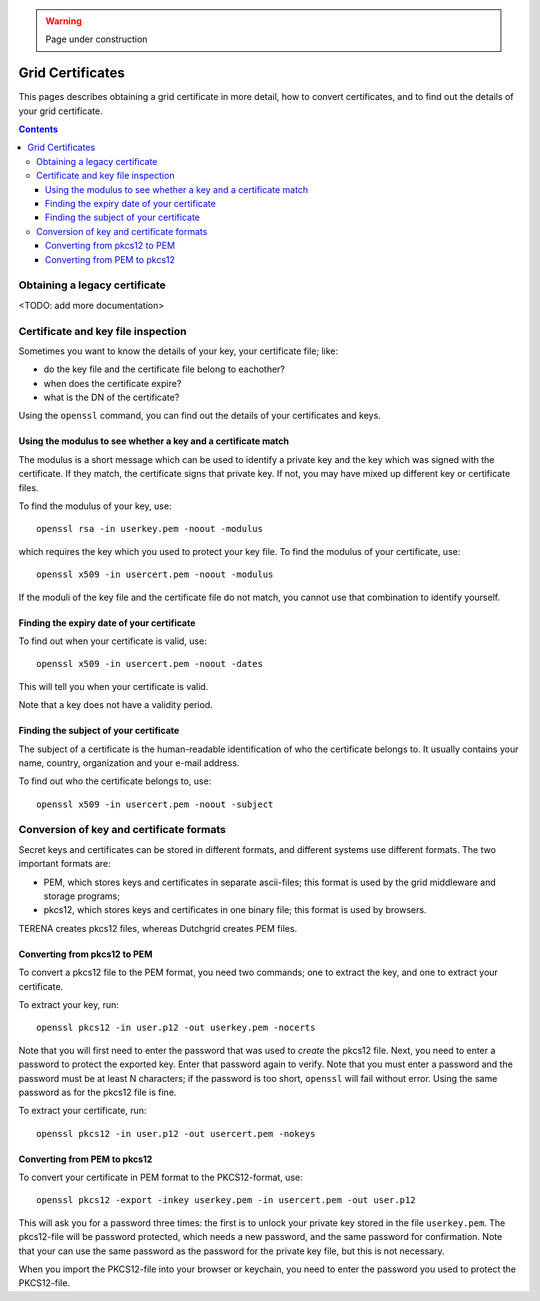 .. warning:: Page under construction

.. _grid-certificates:

*****************
Grid Certificates
*****************

This pages describes obtaining a grid certificate in more detail, how to
convert certificates, and to find out the details of your grid
certificate.

.. contents:: 
    :depth: 4



Obtaining a legacy certificate
==============================

<TODO: add more documentation>


.. _grid-certificate-inspection:

Certificate and key file inspection
===================================

Sometimes you want to know the details of your key, your certificate
file; like:

* do the key file and the certificate file belong to eachother?
* when does the certificate expire?
* what is the DN of the certificate?

Using the ``openssl`` command, you can find out the details of your
certificates and keys.


Using the modulus to see whether a key and a certificate match
--------------------------------------------------------------

The modulus is a short message which can be used to identify a private
key and the key which was signed with the certificate. If they match, the
certificate signs that private key. If not, you may have mixed up
different key or certificate files.

To find the modulus of your key, use::

  openssl rsa -in userkey.pem -noout -modulus

which requires the key which you used to protect your key file.
To find the modulus of your certificate, use::

  openssl x509 -in usercert.pem -noout -modulus

If the moduli of the key file and the certificate file do not match, you
cannot use that combination to identify yourself.


Finding the expiry date of your certificate
-------------------------------------------

To find out when your certificate is valid, use::

  openssl x509 -in usercert.pem -noout -dates

This will tell you when your certificate is valid.

Note that a key does not have a validity period.


Finding the subject of your certificate
---------------------------------------

The subject of a certificate is the human-readable identification of who
the certificate belongs to. It usually contains your name, country,
organization and your e-mail address.

To find out who the certificate belongs to, use::

  openssl x509 -in usercert.pem -noout -subject


.. _certificate-file-conversion:

Conversion of key and certificate formats
=========================================

Secret keys and certificates can be stored in different formats, and
different systems use different formats. The two important formats are:

* PEM, which stores keys and certificates in separate ascii-files; this
  format is used by the grid middleware and storage programs;

* pkcs12, which stores keys and certificates in one binary file; this
  format is used by browsers.

TERENA creates pkcs12 files, whereas Dutchgrid creates PEM files.


Converting from pkcs12 to PEM
-----------------------------

To convert a pkcs12 file to the PEM format, you need two commands; one to
extract the key, and one to extract your certificate.

To extract your key, run::

  openssl pkcs12 -in user.p12 -out userkey.pem -nocerts

Note that you will first need to enter the password that was used to
*create* the pkcs12 file. Next, you need to enter a password to protect
the exported key. Enter that password again to verify. Note that you must
enter a password and the password must be at least N characters; if the
password is too short, ``openssl`` will fail without error. Using the same
password as for the pkcs12 file is fine. 

To extract your certificate, run::

  openssl pkcs12 -in user.p12 -out usercert.pem -nokeys


Converting from PEM to pkcs12
-----------------------------

To convert your certificate in PEM format to the PKCS12-format, use::

  openssl pkcs12 -export -inkey userkey.pem -in usercert.pem -out user.p12

This will ask you for a password three times: the first is to unlock your
private key stored in the file ``userkey.pem``. The pkcs12-file
will be password protected, which needs a new password, and the same
password for confirmation. Note that your can use the same password
as the password for the private key file, but this is not necessary.

When you import the PKCS12-file into your browser or keychain, you need
to enter the password you used to protect the PKCS12-file.



.. vim: set wm=7 sw=2 ts=2 expandtab :
